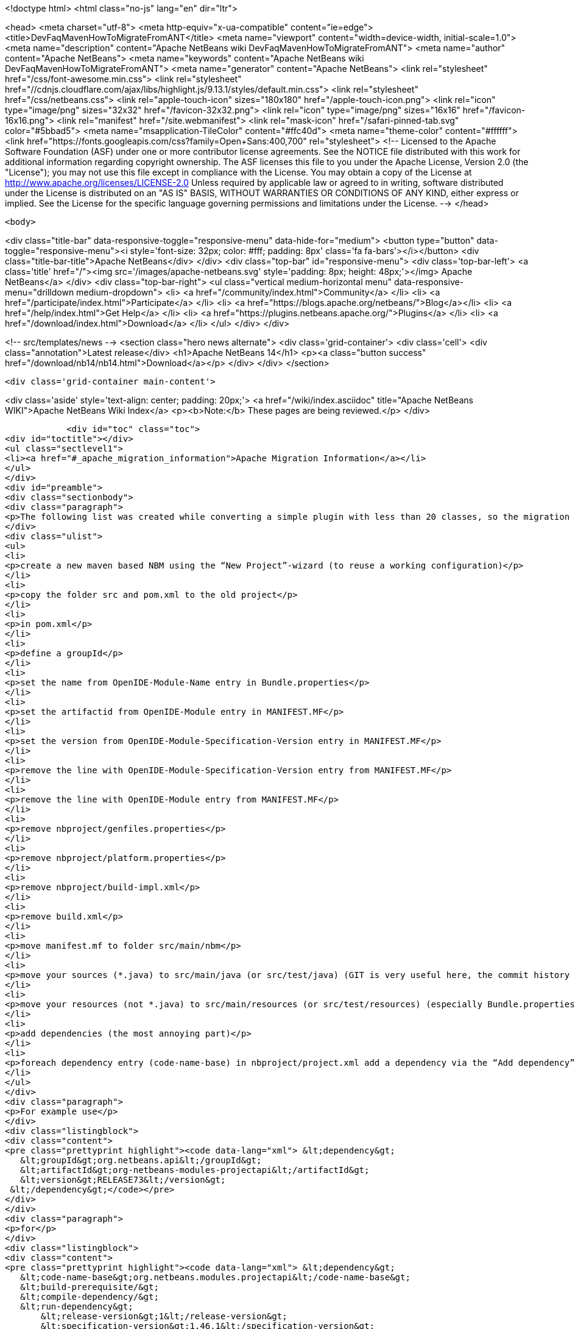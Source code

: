 

<!doctype html>
<html class="no-js" lang="en" dir="ltr">
    
<head>
    <meta charset="utf-8">
    <meta http-equiv="x-ua-compatible" content="ie=edge">
    <title>DevFaqMavenHowToMigrateFromANT</title>
    <meta name="viewport" content="width=device-width, initial-scale=1.0">
    <meta name="description" content="Apache NetBeans wiki DevFaqMavenHowToMigrateFromANT">
    <meta name="author" content="Apache NetBeans">
    <meta name="keywords" content="Apache NetBeans wiki DevFaqMavenHowToMigrateFromANT">
    <meta name="generator" content="Apache NetBeans">
    <link rel="stylesheet" href="/css/font-awesome.min.css">
     <link rel="stylesheet" href="//cdnjs.cloudflare.com/ajax/libs/highlight.js/9.13.1/styles/default.min.css"> 
    <link rel="stylesheet" href="/css/netbeans.css">
    <link rel="apple-touch-icon" sizes="180x180" href="/apple-touch-icon.png">
    <link rel="icon" type="image/png" sizes="32x32" href="/favicon-32x32.png">
    <link rel="icon" type="image/png" sizes="16x16" href="/favicon-16x16.png">
    <link rel="manifest" href="/site.webmanifest">
    <link rel="mask-icon" href="/safari-pinned-tab.svg" color="#5bbad5">
    <meta name="msapplication-TileColor" content="#ffc40d">
    <meta name="theme-color" content="#ffffff">
    <link href="https://fonts.googleapis.com/css?family=Open+Sans:400,700" rel="stylesheet"> 
    <!--
        Licensed to the Apache Software Foundation (ASF) under one
        or more contributor license agreements.  See the NOTICE file
        distributed with this work for additional information
        regarding copyright ownership.  The ASF licenses this file
        to you under the Apache License, Version 2.0 (the
        "License"); you may not use this file except in compliance
        with the License.  You may obtain a copy of the License at
        http://www.apache.org/licenses/LICENSE-2.0
        Unless required by applicable law or agreed to in writing,
        software distributed under the License is distributed on an
        "AS IS" BASIS, WITHOUT WARRANTIES OR CONDITIONS OF ANY
        KIND, either express or implied.  See the License for the
        specific language governing permissions and limitations
        under the License.
    -->
</head>


    <body>
        

<div class="title-bar" data-responsive-toggle="responsive-menu" data-hide-for="medium">
    <button type="button" data-toggle="responsive-menu"><i style='font-size: 32px; color: #fff; padding: 8px' class='fa fa-bars'></i></button>
    <div class="title-bar-title">Apache NetBeans</div>
</div>
<div class="top-bar" id="responsive-menu">
    <div class='top-bar-left'>
        <a class='title' href="/"><img src='/images/apache-netbeans.svg' style='padding: 8px; height: 48px;'></img> Apache NetBeans</a>
    </div>
    <div class="top-bar-right">
        <ul class="vertical medium-horizontal menu" data-responsive-menu="drilldown medium-dropdown">
            <li> <a href="/community/index.html">Community</a> </li>
            <li> <a href="/participate/index.html">Participate</a> </li>
            <li> <a href="https://blogs.apache.org/netbeans/">Blog</a></li>
            <li> <a href="/help/index.html">Get Help</a> </li>
            <li> <a href="https://plugins.netbeans.apache.org/">Plugins</a> </li>
            <li> <a href="/download/index.html">Download</a> </li>
        </ul>
    </div>
</div>


        
<!-- src/templates/news -->
<section class="hero news alternate">
    <div class='grid-container'>
        <div class='cell'>
            <div class="annotation">Latest release</div>
            <h1>Apache NetBeans 14</h1>
            <p><a class="button success" href="/download/nb14/nb14.html">Download</a></p>
        </div>
    </div>
</section>

        <div class='grid-container main-content'>
            
<div class='aside' style='text-align: center; padding: 20px;'>
    <a href="/wiki/index.asciidoc" title="Apache NetBeans WIKI">Apache NetBeans Wiki Index</a>
    <p><b>Note:</b> These pages are being reviewed.</p>
</div>

            <div id="toc" class="toc">
<div id="toctitle"></div>
<ul class="sectlevel1">
<li><a href="#_apache_migration_information">Apache Migration Information</a></li>
</ul>
</div>
<div id="preamble">
<div class="sectionbody">
<div class="paragraph">
<p>The following list was created while converting a simple plugin with less than 20 classes, so the migration steps of large projects might vary. But you should get the basic idea.</p>
</div>
<div class="ulist">
<ul>
<li>
<p>create a new maven based NBM using the “New Project”-wizard (to reuse a working configuration)</p>
</li>
<li>
<p>copy the folder src and pom.xml to the old project</p>
</li>
<li>
<p>in pom.xml</p>
</li>
<li>
<p>define a groupId</p>
</li>
<li>
<p>set the name from OpenIDE-Module-Name entry in Bundle.properties</p>
</li>
<li>
<p>set the artifactid from OpenIDE-Module entry in MANIFEST.MF</p>
</li>
<li>
<p>set the version from OpenIDE-Module-Specification-Version entry in MANIFEST.MF</p>
</li>
<li>
<p>remove the line with OpenIDE-Module-Specification-Version entry from MANIFEST.MF</p>
</li>
<li>
<p>remove the line with OpenIDE-Module entry from MANIFEST.MF</p>
</li>
<li>
<p>remove nbproject/genfiles.properties</p>
</li>
<li>
<p>remove nbproject/platform.properties</p>
</li>
<li>
<p>remove nbproject/build-impl.xml</p>
</li>
<li>
<p>remove build.xml</p>
</li>
<li>
<p>move manifest.mf to folder src/main/nbm</p>
</li>
<li>
<p>move your sources (*.java) to src/main/java (or src/test/java) (GIT is very useful here, the commit history isn’t lost)</p>
</li>
<li>
<p>move your resources (not *.java) to src/main/resources (or src/test/resources) (especially Bundle.properties)</p>
</li>
<li>
<p>add dependencies (the most annoying part)</p>
</li>
<li>
<p>foreach dependency entry (code-name-base) in nbproject/project.xml add a dependency via the “Add dependency” dialog OR add a dependency manually to pom.xml</p>
</li>
</ul>
</div>
<div class="paragraph">
<p>For example use</p>
</div>
<div class="listingblock">
<div class="content">
<pre class="prettyprint highlight"><code data-lang="xml"> &lt;dependency&gt;
   &lt;groupId&gt;org.netbeans.api&lt;/groupId&gt;
   &lt;artifactId&gt;org-netbeans-modules-projectapi&lt;/artifactId&gt;
   &lt;version&gt;RELEASE73&lt;/version&gt;
 &lt;/dependency&gt;</code></pre>
</div>
</div>
<div class="paragraph">
<p>for</p>
</div>
<div class="listingblock">
<div class="content">
<pre class="prettyprint highlight"><code data-lang="xml"> &lt;dependency&gt;
   &lt;code-name-base&gt;org.netbeans.modules.projectapi&lt;/code-name-base&gt;
   &lt;build-prerequisite/&gt;
   &lt;compile-dependency/&gt;
   &lt;run-dependency&gt;
       &lt;release-version&gt;1&lt;/release-version&gt;
       &lt;specification-version&gt;1.46.1&lt;/specification-version&gt;
   &lt;/run-dependency&gt;
 &lt;/dependency&gt;</code></pre>
</div>
</div>
<div class="paragraph">
<p>(!) Note that the dots in the dependency name have to replaced by a dashes</p>
</div>
<div class="ulist">
<ul>
<li>
<p>add test dependenciesFor example use</p>
</li>
</ul>
</div>
<div class="listingblock">
<div class="content">
<pre> &lt;dependency&gt;
     &lt;groupId&gt;org.netbeans.api&lt;/groupId&gt;
     &lt;artifactId&gt;org-netbeans-libs-junit4&lt;/artifactId&gt;
     &lt;version&gt;RELEASE73&lt;/version&gt;
     &lt;scope&gt;test&lt;/scope&gt;
 &lt;/dependency&gt;</pre>
</div>
</div>
<div class="paragraph">
<p>for</p>
</div>
<div class="listingblock">
<div class="content">
<pre class="prettyprint highlight"><code data-lang="xml"> &lt;test-dependencies&gt;
     &lt;test-type&gt;
         &lt;name&gt;unit&lt;/name&gt;
         &lt;test-dependency&gt;
             &lt;code-name-base&gt;org.netbeans.libs.junit4&lt;/code-name-base&gt;
             &lt;compile-dependency/&gt;
         &lt;/test-dependency&gt;
     &lt;/test-type&gt;
 &lt;/test-dependencies&gt;</code></pre>
</div>
</div>
<div class="paragraph">
<p>There is still more to do. Like to configure export packages, signing, homepage and so one. Most of these configuration settings defined in the original project.properties have a counterpart in the plugin configuration of the nbm-maven-plugin. See the detailed goal documentation at <a href="http://mojo.codehaus.org/nbm-maven/nbm-maven-plugin/nbm-mojo.html">http://mojo.codehaus.org/nbm-maven/nbm-maven-plugin/nbm-mojo.html</a></p>
</div>
<div class="paragraph">
<p>Copied from <a href="http://benkiew.wordpress.com/2013/10/21/how-convert-an-ant-based-netbeans-module-to-a-maven-based-netbeans-module/">http://benkiew.wordpress.com/2013/10/21/how-convert-an-ant-based-netbeans-module-to-a-maven-based-netbeans-module/</a>. Tested with NB7.4</p>
</div>
</div>
</div>
<div class="sect1">
<h2 id="_apache_migration_information">Apache Migration Information</h2>
<div class="sectionbody">
<div class="paragraph">
<p>The content in this page was kindly donated by Oracle Corp. to the
Apache Software Foundation.</p>
</div>
<div class="paragraph">
<p>This page was exported from <a href="http://wiki.netbeans.org/DevFaqMavenHowToMigrateFromANT">http://wiki.netbeans.org/DevFaqMavenHowToMigrateFromANT</a> ,
that was last modified by NetBeans user Markiewb
on 2013-10-22T19:52:24Z.</p>
</div>
<div class="paragraph">
<p><strong>NOTE:</strong> This document was automatically converted to the AsciiDoc format on 2018-02-07, and needs to be reviewed.</p>
</div>
</div>
</div>
            
<section class='tools'>
    <ul class="menu align-center">
        <li><a title="Facebook" href="https://www.facebook.com/NetBeans"><i class="fa fa-md fa-facebook"></i></a></li>
        <li><a title="Twitter" href="https://twitter.com/netbeans"><i class="fa fa-md fa-twitter"></i></a></li>
        <li><a title="Github" href="https://github.com/apache/netbeans"><i class="fa fa-md fa-github"></i></a></li>
        <li><a title="YouTube" href="https://www.youtube.com/user/netbeansvideos"><i class="fa fa-md fa-youtube"></i></a></li>
        <li><a title="Slack" href="https://tinyurl.com/netbeans-slack-signup/"><i class="fa fa-md fa-slack"></i></a></li>
        <li><a title="JIRA" href="https://issues.apache.org/jira/projects/NETBEANS/summary"><i class="fa fa-mf fa-bug"></i></a></li>
    </ul>
    <ul class="menu align-center">
        
        <li><a href="https://github.com/apache/netbeans-website/blob/master/netbeans.apache.org/src/content/wiki/DevFaqMavenHowToMigrateFromANT.asciidoc" title="See this page in github"><i class="fa fa-md fa-edit"></i> See this page in GitHub.</a></li>
    </ul>
</section>

        </div>
        

<div class='grid-container incubator-area' style='margin-top: 64px'>
    <div class='grid-x grid-padding-x'>
        <div class='large-auto cell text-center'>
            <a href="https://www.apache.org/">
                <img style="width: 320px" title="Apache Software Foundation" src="/images/asf_logo_wide.svg" />
            </a>
        </div>
        <div class='large-auto cell text-center'>
            <a href="https://www.apache.org/events/current-event.html">
               <img style="width:234px; height: 60px;" title="Apache Software Foundation current event" src="https://www.apache.org/events/current-event-234x60.png"/>
            </a>
        </div>
    </div>
</div>
<footer>
    <div class="grid-container">
        <div class="grid-x grid-padding-x">
            <div class="large-auto cell">
                
                <h1><a href="/about/index.html">About</a></h1>
                <ul>
                    <li><a href="https://netbeans.apache.org/community/who.html">Who's Who</a></li>
                    <li><a href="https://www.apache.org/foundation/thanks.html">Thanks</a></li>
                    <li><a href="https://www.apache.org/foundation/sponsorship.html">Sponsorship</a></li>
                    <li><a href="https://www.apache.org/security/">Security</a></li>
                </ul>
            </div>
            <div class="large-auto cell">
                <h1><a href="/community/index.html">Community</a></h1>
                <ul>
                    <li><a href="/community/mailing-lists.html">Mailing lists</a></li>
                    <li><a href="/community/committer.html">Becoming a committer</a></li>
                    <li><a href="/community/events.html">NetBeans Events</a></li>
                    <li><a href="https://www.apache.org/events/current-event.html">Apache Events</a></li>
                </ul>
            </div>
            <div class="large-auto cell">
                <h1><a href="/participate/index.html">Participate</a></h1>
                <ul>
                    <li><a href="/participate/submit-pr.html">Submitting Pull Requests</a></li>
                    <li><a href="/participate/report-issue.html">Reporting Issues</a></li>
                    <li><a href="/participate/index.html#documentation">Improving the documentation</a></li>
                </ul>
            </div>
            <div class="large-auto cell">
                <h1><a href="/help/index.html">Get Help</a></h1>
                <ul>
                    <li><a href="/help/index.html#documentation">Documentation</a></li>
                    <li><a href="/wiki/index.asciidoc">Wiki</a></li>
                    <li><a href="/help/index.html#support">Community Support</a></li>
                    <li><a href="/help/commercial-support.html">Commercial Support</a></li>
                </ul>
            </div>
            <div class="large-auto cell">
                <h1><a href="/download/index.html">Download</a></h1>
                <ul>
                    <li><a href="/download/index.html">Releases</a></li>                    
                    <li><a href="https://plugins.netbeans.apache.org/">Plugins</a></li>
                    <li><a href="/download/index.html#source">Building from source</a></li>
                    <li><a href="/download/index.html#previous">Previous releases</a></li>
                </ul>
            </div>
        </div>
    </div>
</footer>
<div class='footer-disclaimer'>
    <div class="footer-disclaimer-content">
        <p>Copyright &copy; 2017-2022 <a href="https://www.apache.org">The Apache Software Foundation</a>.</p>
        <p>Licensed under the Apache <a href="https://www.apache.org/licenses/">license</a>, version 2.0</p>
        <div style='max-width: 40em; margin: 0 auto'>
            <p>Apache, Apache NetBeans, NetBeans, the Apache feather logo and the Apache NetBeans logo are trademarks of <a href="https://www.apache.org">The Apache Software Foundation</a>.</p>
            <p>Oracle and Java are registered trademarks of Oracle and/or its affiliates.</p>
            <p>The Apache NetBeans website conforms to the <a href="https://privacy.apache.org/policies/privacy-policy-public.html">Apache Software Foundation Privacy Policy</a></p>
        </div>
        
    </div>
</div>



        <script src="/js/vendor/jquery-3.2.1.min.js"></script>
        <script src="/js/vendor/what-input.js"></script>
        <script src="/js/vendor/jquery.colorbox-min.js"></script>
        <script src="/js/vendor/foundation.min.js"></script>
        <script src="/js/netbeans.js"></script>
        <script>
            
            $(function(){ $(document).foundation(); });
        </script>
        
        <script src="https://cdnjs.cloudflare.com/ajax/libs/highlight.js/9.13.1/highlight.min.js"></script>
        <script>
         $(document).ready(function() { $("pre code").each(function(i, block) { hljs.highlightBlock(block); }); }); 
        </script>
        

    </body>
</html>
